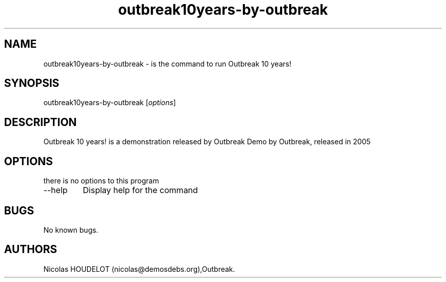 .\" Automatically generated by Pandoc 2.9.2.1
.\"
.TH "outbreak10years-by-outbreak" "6" "2016-03-31" "Outbreak 10 years! User Manuals" ""
.hy
.SH NAME
.PP
outbreak10years-by-outbreak - is the command to run Outbreak 10 years!
.SH SYNOPSIS
.PP
outbreak10years-by-outbreak [\f[I]options\f[R]]
.SH DESCRIPTION
.PP
Outbreak 10 years! is a demonstration released by Outbreak Demo by
Outbreak, released in 2005
.SH OPTIONS
.PP
there is no options to this program
.TP
--help
Display help for the command
.SH BUGS
.PP
No known bugs.
.SH AUTHORS
Nicolas HOUDELOT (nicolas\[at]demosdebs.org),Outbreak.

